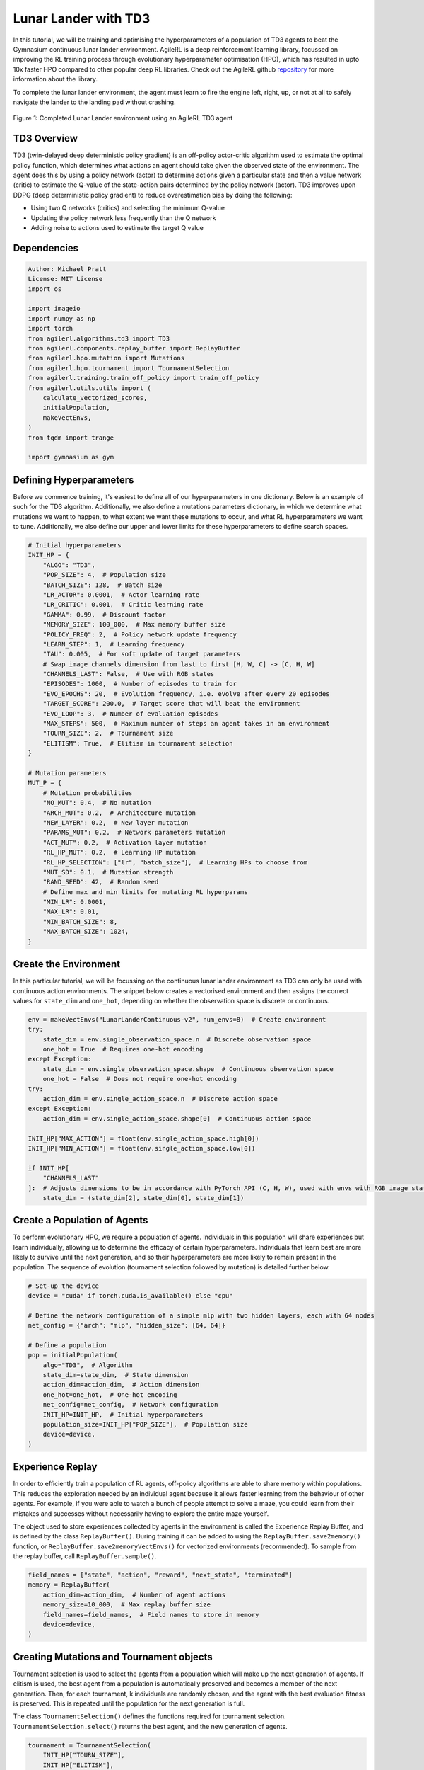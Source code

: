 .. _td3_tutorial:


Lunar Lander with TD3
==========================

In this tutorial, we will be training and optimising the hyperparameters of a population of TD3 agents
to beat the Gymnasium continuous lunar lander environment. AgileRL is a deep reinforcement learning
library, focussed on improving the RL training process through evolutionary hyperparameter
optimisation (HPO), which has resulted in upto 10x faster HPO compared to other popular deep RL
libraries. Check out the AgileRL github `repository <https://github.com/AgileRL/AgileRL/>`__ for
more information about the library.

To complete the lunar lander environment, the agent must learn to fire the engine left, right, up,
or not at all to safely navigate the lander to the landing pad without crashing.

.. figure:: agilerl_td3_lunar_lander.gif
  :width: 400
  :alt: agent-environment-diagram
  :align: center

  Figure 1: Completed Lunar Lander environment using an AgileRL TD3 agent


TD3 Overview
------------
TD3 (twin-delayed deep deterministic policy gradient) is an off-policy actor-critic algorithm used
to estimate the optimal policy function, which determines what actions an agent should take given the
observed state of the environment. The agent does this by using a policy network (actor) to determine actions
given a particular state and then a value network (critic) to estimate the Q-value of the state-action pairs
determined by the policy network (actor). TD3 improves upon DDPG (deep deterministic policy gradient) to reduce
overestimation bias by doing the following:

* Using two Q networks (critics) and selecting the minimum Q-value
* Updating the policy network less frequently than the Q network
* Adding noise to actions used to estimate the target Q value


Dependencies
------------

.. code-block:: python

    Author: Michael Pratt
    License: MIT License
    import os

    import imageio
    import numpy as np
    import torch
    from agilerl.algorithms.td3 import TD3
    from agilerl.components.replay_buffer import ReplayBuffer
    from agilerl.hpo.mutation import Mutations
    from agilerl.hpo.tournament import TournamentSelection
    from agilerl.training.train_off_policy import train_off_policy
    from agilerl.utils.utils import (
        calculate_vectorized_scores,
        initialPopulation,
        makeVectEnvs,
    )
    from tqdm import trange

    import gymnasium as gym


Defining Hyperparameters
------------------------
Before we commence training, it's easiest to define all of our hyperparameters in one dictionary. Below is an example of
such for the TD3 algorithm. Additionally, we also define a mutations parameters dictionary, in which we determine what
mutations we want to happen, to what extent we want these mutations to occur, and what RL hyperparameters we want to tune.
Additionally, we also define our upper and lower limits for these hyperparameters to define search spaces.


.. code-block:: python

    # Initial hyperparameters
    INIT_HP = {
        "ALGO": "TD3",
        "POP_SIZE": 4,  # Population size
        "BATCH_SIZE": 128,  # Batch size
        "LR_ACTOR": 0.0001,  # Actor learning rate
        "LR_CRITIC": 0.001,  # Critic learning rate
        "GAMMA": 0.99,  # Discount factor
        "MEMORY_SIZE": 100_000,  # Max memory buffer size
        "POLICY_FREQ": 2,  # Policy network update frequency
        "LEARN_STEP": 1,  # Learning frequency
        "TAU": 0.005,  # For soft update of target parameters
        # Swap image channels dimension from last to first [H, W, C] -> [C, H, W]
        "CHANNELS_LAST": False,  # Use with RGB states
        "EPISODES": 1000,  # Number of episodes to train for
        "EVO_EPOCHS": 20,  # Evolution frequency, i.e. evolve after every 20 episodes
        "TARGET_SCORE": 200.0,  # Target score that will beat the environment
        "EVO_LOOP": 3,  # Number of evaluation episodes
        "MAX_STEPS": 500,  # Maximum number of steps an agent takes in an environment
        "TOURN_SIZE": 2,  # Tournament size
        "ELITISM": True,  # Elitism in tournament selection
    }

    # Mutation parameters
    MUT_P = {
        # Mutation probabilities
        "NO_MUT": 0.4,  # No mutation
        "ARCH_MUT": 0.2,  # Architecture mutation
        "NEW_LAYER": 0.2,  # New layer mutation
        "PARAMS_MUT": 0.2,  # Network parameters mutation
        "ACT_MUT": 0.2,  # Activation layer mutation
        "RL_HP_MUT": 0.2,  # Learning HP mutation
        "RL_HP_SELECTION": ["lr", "batch_size"],  # Learning HPs to choose from
        "MUT_SD": 0.1,  # Mutation strength
        "RAND_SEED": 42,  # Random seed
        # Define max and min limits for mutating RL hyperparams
        "MIN_LR": 0.0001,
        "MAX_LR": 0.01,
        "MIN_BATCH_SIZE": 8,
        "MAX_BATCH_SIZE": 1024,
    }

Create the Environment
----------------------
In this particular tutorial, we will be focussing on the continuous lunar lander environment as TD3 can only be
used with continuous action environments. The snippet below creates a vectorised environment and then assigns the
correct values for ``state_dim`` and ``one_hot``, depending on whether the observation space is discrete or continuous.

.. code-block:: python

    env = makeVectEnvs("LunarLanderContinuous-v2", num_envs=8)  # Create environment
    try:
        state_dim = env.single_observation_space.n  # Discrete observation space
        one_hot = True  # Requires one-hot encoding
    except Exception:
        state_dim = env.single_observation_space.shape  # Continuous observation space
        one_hot = False  # Does not require one-hot encoding
    try:
        action_dim = env.single_action_space.n  # Discrete action space
    except Exception:
        action_dim = env.single_action_space.shape[0]  # Continuous action space

    INIT_HP["MAX_ACTION"] = float(env.single_action_space.high[0])
    INIT_HP["MIN_ACTION"] = float(env.single_action_space.low[0])

    if INIT_HP[
        "CHANNELS_LAST"
    ]:  # Adjusts dimensions to be in accordance with PyTorch API (C, H, W), used with envs with RGB image states
        state_dim = (state_dim[2], state_dim[0], state_dim[1])


Create a Population of Agents
-----------------------------
To perform evolutionary HPO, we require a population of agents. Individuals in this population will share experiences but
learn individually, allowing us to determine the efficacy of certain hyperparameters. Individuals that learn best
are more likely to survive until the next generation, and so their hyperparameters are more likely to remain present in the
population. The sequence of evolution (tournament selection followed by mutation) is detailed further below.

.. code-block:: python

    # Set-up the device
    device = "cuda" if torch.cuda.is_available() else "cpu"

    # Define the network configuration of a simple mlp with two hidden layers, each with 64 nodes
    net_config = {"arch": "mlp", "hidden_size": [64, 64]}

    # Define a population
    pop = initialPopulation(
        algo="TD3",  # Algorithm
        state_dim=state_dim,  # State dimension
        action_dim=action_dim,  # Action dimension
        one_hot=one_hot,  # One-hot encoding
        net_config=net_config,  # Network configuration
        INIT_HP=INIT_HP,  # Initial hyperparameters
        population_size=INIT_HP["POP_SIZE"],  # Population size
        device=device,
    )


Experience Replay
-----------------
In order to efficiently train a population of RL agents, off-policy algorithms are able to share memory within populations.
This reduces the exploration needed by an individual agent because it allows faster learning from the behaviour of other agents.
For example, if you were able to watch a bunch of people attempt to solve a maze, you could learn from their mistakes and successes
without necessarily having to explore the entire maze yourself.

The object used to store experiences collected by agents in the environment is called the Experience Replay Buffer, and is defined
by the class ``ReplayBuffer()``. During training it can be added to using the ``ReplayBuffer.save2memory()`` function, or
``ReplayBuffer.save2memoryVectEnvs()`` for vectorized environments (recommended). To sample from the replay buffer, call ``ReplayBuffer.sample()``.

.. code-block:: python

    field_names = ["state", "action", "reward", "next_state", "terminated"]
    memory = ReplayBuffer(
        action_dim=action_dim,  # Number of agent actions
        memory_size=10_000,  # Max replay buffer size
        field_names=field_names,  # Field names to store in memory
        device=device,
    )


Creating Mutations and Tournament objects
-----------------------------------------
Tournament selection is used to select the agents from a population which will make up the next generation of agents. If
elitism is used, the best agent from a population is automatically preserved and becomes a member of the next generation.
Then, for each tournament, k individuals are randomly chosen, and the agent with the best evaluation fitness is preserved.
This is repeated until the population for the next generation is full.

The class ``TournamentSelection()`` defines the functions required for tournament selection. ``TournamentSelection.select()``
returns the best agent, and the new generation of agents.

.. code-block:: python

    tournament = TournamentSelection(
        INIT_HP["TOURN_SIZE"],
        INIT_HP["ELITISM"],
        INIT_HP["POP_SIZE"],
        INIT_HP["EVO_EPOCHS"],
    )


Mutation is periodically used to explore the hyperparameter space, allowing different hyperparameter combinations to be
trialled during training. If certain hyperparameters prove relatively beneficial to training, then that agent is more
likely to be preserved in the next generation, and so those characteristics are more likely to remain in the population.

The ``Mutations()`` class is used to mutate agents with pre-set probabilities. The available mutations currently implemented are:

* No mutation
* Network architecture mutation - adding layers or nodes. Trained weights are reused and new weights are initialized randomly.
* Network parameters mutation - mutating weights with Gaussian noise.
* Network activation layer mutation - change of activation layer.
* RL algorithm mutation - mutation of learning hyperparameter, such as learning rate or batch size.

``Mutations.mutation()`` returns a mutated population.
Tournament selection and mutation should be applied sequentially to fully evolve a population between evaluation and learning cycles.

.. code-block:: python

    mutations = Mutations(
        algo=INIT_HP["ALGO"],
        no_mutation=MUT_P["NO_MUT"],
        architecture=MUT_P["ARCH_MUT"],
        new_layer_prob=MUT_P["NEW_LAYER"],
        parameters=MUT_P["PARAMS_MUT"],
        activation=MUT_P["ACT_MUT"],
        rl_hp=MUT_P["RL_HP_MUT"],
        rl_hp_selection=MUT_P["RL_HP_SELECTION"],
        mutation_sd=MUT_P["MUT_SD"],
        arch=net_config["arch"],
        rand_seed=MUT_P["RAND_SEED"],
        device=device,
    )


Training and Saving an Agent
----------------------------

Using AgileRL ``train_off_policy`` function
~~~~~~~~~~~~~~~~~~~~~~~~~~~~~~~~
The simplest way to train an AgileRL agent is to use one of the implemented AgileRL train functions.
Given that TD3 is an off-policy algorithm, we can make use of the ``train_off_policy`` function. This
training function will orchestrate the training and hyperparameter optimisation process, removing the
the need to implement a custom training loop. It will return a trained population, as well as the associated
fitnesses (fitness is each agents test scores on the environment).

.. code-block:: python

    trained_pop, pop_fitnesses = train_off_policy(
        env=env,
        env_name="LunarLanderContinuous-v2",
        algo="TD3",
        pop=pop,
        memory=memory,
        INIT_HP=INIT_HP,
        MUT_P=MUT_P,
        swap_channels=INIT_HP["CHANNELS_LAST"],
        n_episodes=INIT_HP["EPISODES"],
        evo_epochs=INIT_HP["EVO_EPOCHS"],
        evo_loop=INIT_HP["EVO_LOOP"],
        target=INIT_HP["TARGET_SCORE"],
        tournament=tournament,
        mutation=mutations,
        wb=False,  # Boolean flag to record run with Weights & Biases
        save_elite=True,  # Boolean flag to save the elite agent in the population
        elite_path="TD3_trained_agent.pt",
    )


Using a custom training loop
~~~~~~~~~~~~~~~~~~~~~~~~~~~~
If we wanted to have more control over the training process, it is also possible to write our own custom
training loops to train our agents. The training loop below can be used alternatively to the above ``train_off_policy``
function and is an example of how we might choose to make use of a population of AgileRL agents in our own training loop.

.. code-block:: python

    eps_end = 0.1
    epsilon = 1.0
    eps_decay = 0.995
    total_steps = 0
    elite = pop[0]  # Elite member placeholder

    for episode in trange(INIT_HP["EPISODES"]):
        for agent in pop:  # Loop through population
            state = env.reset()[0]  # Reset environment at start of episode
            rewards, terminations, truncs = [], [], []
            score = 0
            for idx_step in range(INIT_HP["MAX_STEPS"]):
                if INIT_HP["CHANNELS_LAST"]:
                    state = np.moveaxis(state, [-1], [-3])
                # Get next action from agent
                action = agent.getAction(state)
                next_state, reward, done, trunc, _ = env.step(action)  # Act in environment

                if INIT_HP["CHANNELS_LAST"]:
                    memory.save2memoryVectEnvs(
                        state,
                        action,
                        reward,
                        np.moveaxis(next_state, [-1], [-3]),
                        done,
                    )
                else:
                    memory.save2memoryVectEnvs(
                        state,
                        action,
                        reward,
                        next_state,
                        done,
                    )

                # Learn according to learning frequency
                if (
                    memory.counter % agent.learn_step == 0
                    and len(memory) >= agent.batch_size
                ):
                    # Sample replay buffer
                    # Learn according to agent's RL algorithm

                    experiences = memory.sample(agent.batch_size)
                    agent.learn(experiences)

                terminations.append(done)
                rewards.append(reward)
                truncs.append(trunc)
                state = next_state

            scores = calculate_vectorized_scores(
                np.array(rewards).transpose((1, 0)),
                np.array(terminations).transpose((1, 0)),
            )
            score = np.mean(scores)

            agent.scores.append(score)

            agent.steps[-1] += INIT_HP["MAX_STEPS"]
            total_steps += INIT_HP["MAX_STEPS"]

        # Update epsilon for exploration
        epsilon = max(eps_end, epsilon * eps_decay)
        # Now evolve population if necessary
        if (episode + 1) % INIT_HP["EVO_EPOCHS"] == 0:
            # Evaluate population
            fitnesses = [
                agent.test(
                    env,
                    swap_channels=INIT_HP["CHANNELS_LAST"],
                    max_steps=INIT_HP["MAX_STEPS"],
                    loop=INIT_HP["EVO_LOOP"],
                )
                for agent in pop
            ]

            fitness = ["%.2f" % fitness for fitness in fitnesses]
            avg_fitness = ["%.2f" % np.mean(agent.fitness[-100:]) for agent in pop]
            avg_score = ["%.2f" % np.mean(agent.scores[-100:]) for agent in pop]
            agents = [agent.index for agent in pop]
            num_steps = [agent.steps[-1] for agent in pop]
            muts = [agent.mut for agent in pop]

            print(
                f"""
                    --- Epoch {episode + 1} ---
                    Fitness:\t\t{fitness}
                    100 fitness avgs:\t{avg_fitness}
                    100 score avgs:\t{avg_score}
                    Agents:\t\t{agents}
                    Steps:\t\t{num_steps}
                    Mutations:\t\t{muts}
                    """,
                end="\r",
            )

            # Tournament selection and population mutation
            elite, pop = tournament.select(pop)
            pop = mutations.mutation(pop)

    # Save the trained algorithm
    save_path = "TD3_trained_agent.pt"
    elite.saveCheckpoint(save_path)


Loading an Agent for Inference and Rendering your Solved Environment
--------------------------------------------------------------------
Once we have trained and saved an agent, we may want to then use our trained agent for inference. Below outlines
how we would load a saved agent and how it can then be used in a testing loop.


Load agent
~~~~~~~~~~
.. code-block:: python

    td3 = TD3.loadCheckpoint(save_path, device=device)


Test loop for inference
~~~~~~~~~~~~~~~~~~~~~~~
.. code-block:: python

    test_env = gym.make("LunarLanderContinuous-v2", render_mode="rgb_array")
    rewards = []
    frames = []
    testing_eps = 7
    with torch.no_grad():
        for ep in range(testing_eps):
            state = test_env.reset()[0]  # Reset environment at start of episode
            score = 0

            for step in range(INIT_HP["MAX_STEPS"]):
                # If your state is an RGB image
                if INIT_HP["CHANNELS_LAST"]:
                    state = np.moveaxis(state, [-1], [-3])

                # Get next action from agent
                action, *_ = td3.getAction(state)

                # Save the frame for this step and append to frames list
                frame = test_env.render()
                frames.append(frame)

                # Take the action in the environment
                state, reward, terminated, truncated, _ = test_env.step(
                    action
                )  # Act in environment

                # Collect the score
                score += reward

                # Break if environment 0 is done or truncated
                if terminated or truncated:
                    print("terminated")
                    break

            # Collect and print episodic reward
            rewards.append(score)
            print("-" * 15, f"Episode: {ep}", "-" * 15)
            print("Episodic Reward: ", rewards[-1])

        print(rewards)

        test_env.close()



Save test episosdes as a gif
~~~~~~~~~~~~~~~~~~~~~~~~~~~~
.. code-block:: python

    frames = frames[::3]
    gif_path = "./videos/"
    os.makedirs(gif_path, exist_ok=True)
    imageio.mimwrite(
        os.path.join("./videos/", "td3_lunar_lander.gif"), frames, duration=50, loop=0
    )
    mean_fitness = np.mean(rewards)

